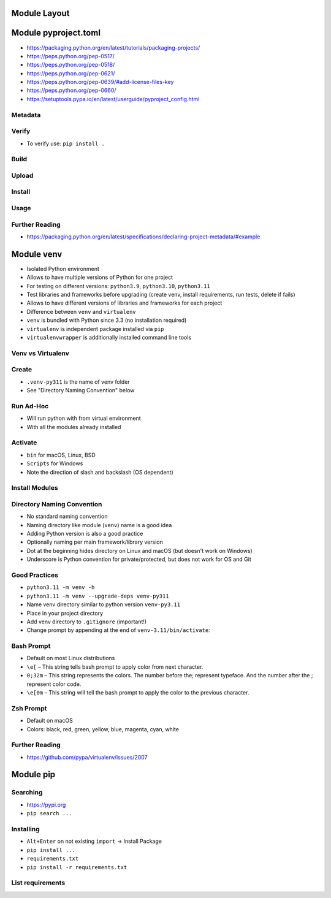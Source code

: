 

Module Layout
=============


Module pyproject.toml
=====================
* https://packaging.python.org/en/latest/tutorials/packaging-projects/
* https://peps.python.org/pep-0517/
* https://peps.python.org/pep-0518/
* https://peps.python.org/pep-0621/
* https://peps.python.org/pep-0639/#add-license-files-key
* https://peps.python.org/pep-0660/
* https://setuptools.pypa.io/en/latest/userguide/pyproject_config.html


Metadata
--------


Verify
------
* To verify use: ``pip install .``


Build
-----


Upload
------


Install
-------


Usage
-----


Further Reading
---------------
* https://packaging.python.org/en/latest/specifications/declaring-project-metadata/#example


Module venv
===========
* Isolated Python environment
* Allows to have multiple versions of Python for one project
* For testing on different versions: ``python3.9``, ``python3.10``, ``python3.11``
* Test libraries and frameworks before upgrading (create venv, install requirements, run tests, delete if fails)
* Allows to have different versions of libraries and frameworks for each project
* Difference between ``venv`` and ``virtualenv``
* ``venv`` is bundled with Python since 3.3 (no installation required)
* ``virtualenv`` is independent package installed via ``pip``
* ``virtualenvwrapper`` is additionally installed command line tools


Venv vs Virtualenv
------------------


Create
------
* ``.venv-py311`` is the name of venv folder
* See "Directory Naming Convention" below


Run Ad-Hoc
----------
* Will run python with from virtual environment
* With all the modules already installed


Activate
--------
* ``bin`` for macOS, Linux, BSD
* ``Scripts`` for Windows
* Note the direction of slash and backslash (OS dependent)


Install Modules
---------------


Directory Naming Convention
---------------------------
* No standard naming convention
* Naming directory like module (``venv``) name is a good idea
* Adding Python version is also a good practice
* Optionally naming per main framework/library version
* Dot at the beginning hides directory on Linux and macOS (but doesn't work on Windows)
* Underscore is Python convention for private/protected, but does not work for OS and Git


Good Practices
--------------
* ``python3.11 -m venv -h``
* ``python3.11 -m venv --upgrade-deps venv-py311``
* Name venv directory similar to python version ``venv-py3.11``
* Place in your project directory
* Add venv directory to ``.gitignore`` (important!)
* Change prompt by appending at the end of ``venv-3.11/bin/activate``:


Bash Prompt
-----------
* Default on most Linux distributions
* ``\e[``  – This string tells bash prompt to apply color from next character.
* ``0;32m``  – This string represents the colors. The number before the; represent typeface. And the number after the ; represent color code.
* ``\e[0m`` – This string will tell the bash prompt to apply the color to the previous character.


Zsh Prompt
----------
* Default on macOS
* Colors: black, red, green, yellow, blue, magenta, cyan, white


Further Reading
---------------
* https://github.com/pypa/virtualenv/issues/2007


Module pip
==========


Searching
---------
* https://pypi.org
* ``pip search ...``


Installing
----------
* ``Alt+Enter`` on not existing ``import`` -> Install Package
* ``pip install ...``
* ``requirements.txt``
* ``pip install -r requirements.txt``


List requirements
-----------------

